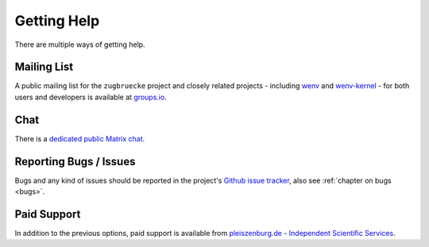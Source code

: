 .. _support:

Getting Help
============

There are multiple ways of getting help.

Mailing List
------------

A public mailing list for the ``zugbruecke`` project and closely related projects - including `wenv`_ and `wenv-kernel`_ - for both users and developers is available at `groups.io`_.

.. _groups.io: https://groups.io/g/zugbruecke-dev
.. _wenv: https://github.com/pleiszenburg/wenv
.. _wenv-kernel: https://github.com/pleiszenburg/wenv-kernel

Chat
----

There is a `dedicated public Matrix chat`_.

.. _dedicated public Matrix chat: https://matrix.to/#/#zugbruecke:matrix.org

Reporting Bugs / Issues
-----------------------

Bugs and any kind of issues should be reported in the project's `Github issue tracker`_, also see :ref:`chapter on bugs <bugs>`.

.. _Github issue tracker: https://github.com/pleiszenburg/zugbruecke/issues

Paid Support
------------

In addition to the previous options, paid support is available from `pleiszenburg.de - Independent Scientific Services`_.

.. _pleiszenburg.de - Independent Scientific Services: http://www.pleiszenburg.de
